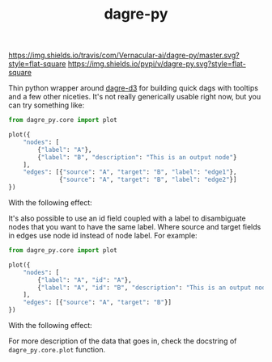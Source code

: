 #+TITLE: dagre-py

[[https://travis-ci.com/Vernacular-ai/dagre-py][https://img.shields.io/travis/com/Vernacular-ai/dagre-py/master.svg?style=flat-square]]
[[https://pypi.org/project/dagre-py/][https://img.shields.io/pypi/v/dagre-py.svg?style=flat-square]]

Thin python wrapper around [[https://github.com/dagrejs/dagre-d3][dagre-d3]] for building quick dags with tooltips and a
few other niceties. It's not really generically usable right now, but you can
try something like:

#+begin_src python
  from dagre_py.core import plot

  plot({
      "nodes": [
          {"label": "A"},
          {"label": "B", "description": "This is an output node"}
      ],
      "edges": [{"source": "A", "target": "B", "label": "edge1"},
                {"source": "A", "target": "B", "label": "edge2"}]
  })
#+end_src

With the following effect:

[[file:./screens/multi-edges.png]]

It's also possible to use an id field coupled with a label to disambiguate nodes that you want to have the same label.
Where source and target fields in edges use node id instead of node label.
For example:

#+begin_src python
  from dagre_py.core import plot

  plot({
      "nodes": [
          {"label": "A", "id": "A"},
          {"label": "A", "id": "B", "description": "This is an output node"}
      ],
      "edges": [{"source": "A", "target": "B"}]
  })
#+end_src

With the following effect:

[[file:./screens/duplicate-labels.png]]

For more description of the data that goes in, check the docstring of ~dagre_py.core.plot~ function.
